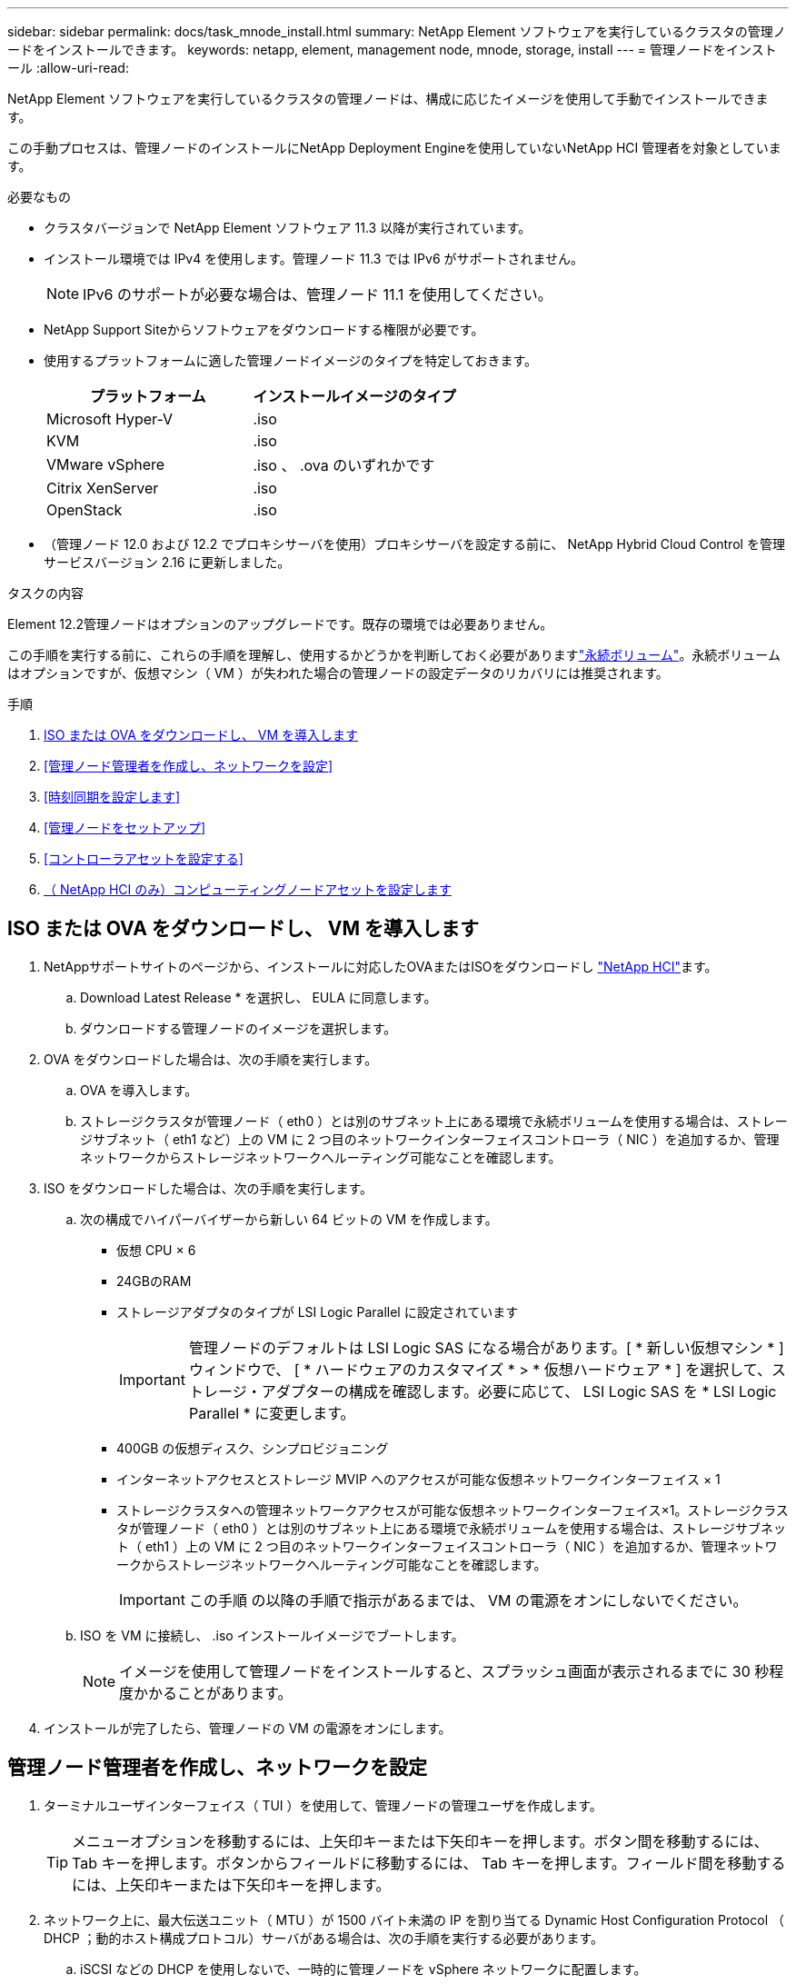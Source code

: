 ---
sidebar: sidebar 
permalink: docs/task_mnode_install.html 
summary: NetApp Element ソフトウェアを実行しているクラスタの管理ノードをインストールできます。 
keywords: netapp, element, management node, mnode, storage, install 
---
= 管理ノードをインストール
:allow-uri-read: 


[role="lead"]
NetApp Element ソフトウェアを実行しているクラスタの管理ノードは、構成に応じたイメージを使用して手動でインストールできます。

この手動プロセスは、管理ノードのインストールにNetApp Deployment Engineを使用していないNetApp HCI 管理者を対象としています。

.必要なもの
* クラスタバージョンで NetApp Element ソフトウェア 11.3 以降が実行されています。
* インストール環境では IPv4 を使用します。管理ノード 11.3 では IPv6 がサポートされません。
+

NOTE: IPv6 のサポートが必要な場合は、管理ノード 11.1 を使用してください。

* NetApp Support Siteからソフトウェアをダウンロードする権限が必要です。
* 使用するプラットフォームに適した管理ノードイメージのタイプを特定しておきます。
+
[cols="30,30"]
|===
| プラットフォーム | インストールイメージのタイプ 


| Microsoft Hyper-V | .iso 


| KVM | .iso 


| VMware vSphere | .iso 、 .ova のいずれかです 


| Citrix XenServer | .iso 


| OpenStack | .iso 
|===
* （管理ノード 12.0 および 12.2 でプロキシサーバを使用）プロキシサーバを設定する前に、 NetApp Hybrid Cloud Control を管理サービスバージョン 2.16 に更新しました。


.タスクの内容
Element 12.2管理ノードはオプションのアップグレードです。既存の環境では必要ありません。

この手順を実行する前に、これらの手順を理解し、使用するかどうかを判断しておく必要がありますlink:concept_hci_volumes.html#persistent-volumes["永続ボリューム"]。永続ボリュームはオプションですが、仮想マシン（ VM ）が失われた場合の管理ノードの設定データのリカバリには推奨されます。

.手順
. <<ISO または OVA をダウンロードし、 VM を導入します>>
. <<管理ノード管理者を作成し、ネットワークを設定>>
. <<時刻同期を設定します>>
. <<管理ノードをセットアップ>>
. <<コントローラアセットを設定する>>
. <<Configure compute node assets,（ NetApp HCI のみ）コンピューティングノードアセットを設定します>>




== ISO または OVA をダウンロードし、 VM を導入します

. NetAppサポートサイトのページから、インストールに対応したOVAまたはISOをダウンロードし https://mysupport.netapp.com/site/products/all/details/netapp-hci/downloads-tab["NetApp HCI"^]ます。
+
.. Download Latest Release * を選択し、 EULA に同意します。
.. ダウンロードする管理ノードのイメージを選択します。


. OVA をダウンロードした場合は、次の手順を実行します。
+
.. OVA を導入します。
.. ストレージクラスタが管理ノード（ eth0 ）とは別のサブネット上にある環境で永続ボリュームを使用する場合は、ストレージサブネット（ eth1 など）上の VM に 2 つ目のネットワークインターフェイスコントローラ（ NIC ）を追加するか、管理ネットワークからストレージネットワークへルーティング可能なことを確認します。


. ISO をダウンロードした場合は、次の手順を実行します。
+
.. 次の構成でハイパーバイザーから新しい 64 ビットの VM を作成します。
+
*** 仮想 CPU × 6
*** 24GBのRAM
*** ストレージアダプタのタイプが LSI Logic Parallel に設定されています
+

IMPORTANT: 管理ノードのデフォルトは LSI Logic SAS になる場合があります。[ * 新しい仮想マシン * ] ウィンドウで、 [ * ハードウェアのカスタマイズ * > * 仮想ハードウェア * ] を選択して、ストレージ・アダプターの構成を確認します。必要に応じて、 LSI Logic SAS を * LSI Logic Parallel * に変更します。

*** 400GB の仮想ディスク、シンプロビジョニング
*** インターネットアクセスとストレージ MVIP へのアクセスが可能な仮想ネットワークインターフェイス × 1
*** ストレージクラスタへの管理ネットワークアクセスが可能な仮想ネットワークインターフェイス×1。ストレージクラスタが管理ノード（ eth0 ）とは別のサブネット上にある環境で永続ボリュームを使用する場合は、ストレージサブネット（ eth1 ）上の VM に 2 つ目のネットワークインターフェイスコントローラ（ NIC ）を追加するか、管理ネットワークからストレージネットワークへルーティング可能なことを確認します。
+

IMPORTANT: この手順 の以降の手順で指示があるまでは、 VM の電源をオンにしないでください。



.. ISO を VM に接続し、 .iso インストールイメージでブートします。
+

NOTE: イメージを使用して管理ノードをインストールすると、スプラッシュ画面が表示されるまでに 30 秒程度かかることがあります。



. インストールが完了したら、管理ノードの VM の電源をオンにします。




== 管理ノード管理者を作成し、ネットワークを設定

. ターミナルユーザインターフェイス（ TUI ）を使用して、管理ノードの管理ユーザを作成します。
+

TIP: メニューオプションを移動するには、上矢印キーまたは下矢印キーを押します。ボタン間を移動するには、 Tab キーを押します。ボタンからフィールドに移動するには、 Tab キーを押します。フィールド間を移動するには、上矢印キーまたは下矢印キーを押します。

. ネットワーク上に、最大伝送ユニット（ MTU ）が 1500 バイト未満の IP を割り当てる Dynamic Host Configuration Protocol （ DHCP ；動的ホスト構成プロトコル）サーバがある場合は、次の手順を実行する必要があります。
+
.. iSCSI などの DHCP を使用しないで、一時的に管理ノードを vSphere ネットワークに配置します。
.. VM をリブートするか、 VM ネットワークを再起動します。
.. TUI を使用して、管理ネットワークの正しい IP を 1500 バイト以上の MTU で設定します。
.. VM に正しい VM ネットワークを再割り当てします。


+

NOTE: MTU が 1 、 500 バイト未満の DHCP を割り当てると、管理ノードネットワークの設定や管理ノード UI の使用ができなくなる可能性があります。

. 管理ノードネットワーク（ eth0 ）を設定します。
+

NOTE: ストレージトラフィックを分離するために追加のNICが必要な場合は、別のNICの設定手順を参照してください。link:task_mnode_install_add_storage_NIC.html["ストレージネットワークインターフェイスコントローラ（ NIC ）の設定"]





== 時刻同期を設定します

. NTP を使用して管理ノードとストレージクラスタの間で時刻が同期されていることを確認します。



NOTE: Element 12..1 以降では、手順（ a ） ～ （ e ）が自動的に実行されます。管理ノード12.3.1の場合は、に進み、<<substep_f_install_config_time_sync,サブステップ (f)>>時間の同期の設定を完了します。

. SSH またはハイパーバイザーが提供するコンソールを使用して、管理ノードにログインします。
. NTPDを停止します。
+
[listing]
----
sudo service ntpd stop
----
. NTP構成ファイルを編集し `/etc/ntp.conf`ます。
+
.. 各サーバの前に(`server 0.gentoo.pool.ntp.org`を追加して、デフォルトサーバをコメントアウトします `#`。
.. 追加するデフォルトのタイムサーバごとに新しい行を追加します。デフォルトのタイムサーバは、で使用するストレージクラスタで使用されているNTPサーバと同じである必要がありますlink:task_mnode_install.html#set-up-the-management-node["後の手順"]。
+
[listing]
----
vi /etc/ntp.conf

#server 0.gentoo.pool.ntp.org
#server 1.gentoo.pool.ntp.org
#server 2.gentoo.pool.ntp.org
#server 3.gentoo.pool.ntp.org
server <insert the hostname or IP address of the default time server>
----
.. 完了したら構成ファイルを保存します。


. 新しく追加したサーバと NTP 同期を強制します。
+
[listing]
----
sudo ntpd -gq
----
. NTPD を再起動します。
+
[listing]
----
sudo service ntpd start
----
. [[[[suf_install_config_time_sync]] ハイパーバイザーを介したホストとの時間同期を無効にします（ VMware の例を次に示します）。
+

NOTE: OpenStack 環境の .iso イメージなどで、 VMware 以外のハイパーバイザー環境に mNode を導入する場合は、同等のコマンドについてハイパーバイザーのドキュメントを参照してください。

+
.. 定期的な時刻同期を無効にします。
+
[listing]
----
vmware-toolbox-cmd timesync disable
----
.. サービスの現在のステータスを表示して確認します。
+
[listing]
----
vmware-toolbox-cmd timesync status
----
.. vSphereで、VMオプションのチェックボックスがオフになっていることを確認し `Synchronize guest time with host`ます。
+

NOTE: 今後 VM を変更する場合は、このオプションを有効にしないでください。






NOTE: 時刻の同期設定が完了したらNTPを編集しないでください。管理ノードでを実行するとNTPに影響するためです。link:task_mnode_install.html#set-up-the-management-node["Setup コマンド"]



== 管理ノードをセットアップ

. 管理ノードのセットアップコマンドを設定して実行します。
+

NOTE: セキュアプロンプトにパスワードを入力するように求められます。クラスタがプロキシサーバの背後にある場合、パブリックネットワークに接続できるようにプロキシを設定する必要があります。

+
[listing]
----
sudo /sf/packages/mnode/setup-mnode --mnode_admin_user [username] --storage_mvip [mvip] --storage_username [username] --telemetry_active [true]
----
+
.. 次の各必須パラメータについて、 [] ブラケット（ブラケットを含む）の値を置き換えます。
+

NOTE: 内はコマンドの省略名で、正式な名前の代わりに使用できます。

+
*** * --mnode_admin_user （ -mu ） [username] * ：管理ノードの管理者アカウントのユーザ名。一般には、管理ノードへのログインに使用したユーザアカウントのユーザ名です。
*** * --storage_mvip （ -SM ） [MVIP アドレス ] * ： Element ソフトウェアを実行しているストレージクラスタの管理仮想 IP アドレス（ MVIP ）。で使用したストレージクラスタを使用して管理ノードを設定しlink:task_mnode_install.html#configure-time-sync["NTP サーバの設定"]ます。
*** *--storage_username（-su）[username]*：パラメータで指定したクラスタのストレージクラスタ管理者のユーザ名 `--storage_mvip`。
*** * --metal_active （ -t ） [true]* ： Active IQ による分析のためのデータ収集を有効にする値を true のままにします。


.. （オプション）： Active IQ エンドポイントのパラメータをコマンドに追加します。
+
*** * --remote_host （ -RH ） [AIQ _endpoint]* ： Active IQ のテレメトリデータの処理が行われるエンドポイント。このパラメータを指定しない場合は、デフォルトのエンドポイントが使用されます。


.. （推奨）：永続ボリュームに関する以下のパラメータを追加します。永続ボリューム機能用に作成されたアカウントとボリュームを変更または削除しないでください。変更または削除すると、管理機能が失われます。
+
*** * --use_persistent_volumes （ -pv ） [true/false 、デフォルト： false]* ：永続ボリュームを有効または無効にします。永続ボリューム機能を有効にするには、 true を入力します。
*** *--persistent_volumes_account（-pva）[account_name]*：がtrueに設定されている場合 `--use_persistent_volumes`は、このパラメータを使用して、永続ボリュームに使用するストレージアカウント名を入力します。
+

NOTE: 永続ボリュームには、クラスタ上の既存のアカウント名とは異なる一意のアカウント名を使用してください。永続ボリュームのアカウントを他の環境から切り離すことが非常に重要です。

*** * - persistent_volumes _mvip （ -pvm ） [mvip ] * ：永続ボリュームで使用する Element ソフトウェアを実行しているストレージクラスタの管理仮想 IP アドレス（ MVIP ）を入力します。このパラメータは、管理ノードで複数のストレージクラスタが管理されている場合にのみ必要です。複数のクラスタを管理していない場合は、デフォルトのクラスタ MVIP が使用されます。


.. プロキシサーバを設定します。
+
*** * --use_proxy （ -up ） [true/false 、 default ： false]* ：プロキシの使用を有効または無効にします。このパラメータは、プロキシサーバを設定する場合に必要です。
*** * --proxy_hostname_or_IP （ -pi ） [-host] * ：プロキシのホスト名または IP 。プロキシを使用する場合は必須です。これを指定すると、入力を求めるプロンプトが表示され `--proxy_port`ます。
*** *--proxy_username （ -pu ） [username]*: プロキシユーザ名。このパラメータはオプションです。
*** *--proxy_password (-pp)[password]*: プロキシパスワード。このパラメータはオプションです。
*** * --proxy_port （ -pq ） [port 、 default ： 0]*: プロキシポート。これを指定すると、プロキシホスト名またはIPを入力するように求められ(`--proxy_hostname_or_ip`ます）。
*** * --proxy_ssh_port （ -ps ） [port 、 default ： 443] * ： SSH プロキシポート。デフォルト値はポート 443 です。


.. （オプション）各パラメータに関する追加情報が必要な場合は、 help パラメータを使用します。
+
*** *--help(-h)*: 各パラメータに関する情報を返します。パラメータは、初期導入時に必須またはオプションとして定義します。アップグレードと再導入ではパラメータの要件が異なる場合があります。


.. コマンドを実行します `setup-mnode`。






== コントローラアセットを設定する

. インストール ID を確認します。
+
.. ブラウザから、管理ノードの REST API UI にログインします。
.. ストレージのMVIPに移動してログインします。この操作を実行すると、次の手順で証明書が承認されます。
.. 管理ノードでインベントリサービス REST API UI を開きます。
+
[listing]
----
https://<ManagementNodeIP>/inventory/1/
----
.. 「 * Authorize * 」（認証）を選択して、次の手順を実行
+
... クラスタのユーザ名とパスワードを入力します。
... クライアントIDにと入力し `mnode-client`ます。
... セッションを開始するには、 * Authorize * を選択します。


.. REST API UI で、 * 一部のユーザに一時的な処理を開始 / インストール * を選択します。
.. [* 試してみてください * ] を選択します。
.. [* Execute] を選択します。
.. コード200応答本文からをコピーして保存し、 `id`後の手順で使用できるようにします。
+
インストール環境には、インストールまたはアップグレード時に作成されたベースアセットの構成が含まれています。



. （ NetApp HCI のみ） vSphere でコンピューティングノードのハードウェアタグを確認します。
+
.. vSphere Web Client ナビゲータでホストを選択します。
.. [*Monitor*] タブを選択し、 [*Hardware Health*] を選択します。
.. ノードの BIOS のメーカーとモデル番号が表示されます。値をコピーして保存し、 `tag`後の手順で使用します。


. 管理ノードの既知のアセットに、 NetApp HCI 監視用の vCenter コントローラアセット（ NetApp HCI 環境のみ）と Hybrid Cloud Control （すべての環境）を追加します。
+
.. 管理ノードのIPアドレスに続けて次のように入力し、管理ノードのmnodeサービスAPI UIにアクセスし `/mnode`ます。
+
[listing]
----
https://<ManagementNodeIP>/mnode
----
.. 「 * Authorize * （認証）」または任意のロックアイコンを選択し、次の手順を実行します。
+
... クラスタのユーザ名とパスワードを入力します。
... クライアントIDにと入力し `mnode-client`ます。
... セッションを開始するには、 * Authorize * を選択します。
... ウィンドウを閉じます。


.. コントローラサブアセットを追加する場合は、「 * POST /assets/｛ asset_id ｝ /controllers * 」を選択します。
+

NOTE: コントローラサブアセットを追加する場合は、 vCenter で新しい NetApp HCC ロールを作成することを推奨します。この新しい NetApp HCC ロールにより、管理ノードのサービス表示がネットアップ専用のアセットに制限されます。を参照して link:task_mnode_create_netapp_hcc_role_vcenter.html["vCenter で NetApp HCC ロールを作成します"]

.. [* 試してみてください * ] を選択します。
.. クリップボードにコピーした親ベースアセットの ID を * asset_id * フィールドに入力します。
.. 必要なペイロード値をタイプとvCenterクレデンシャルとともに入力し `vCenter`ます。
.. [* Execute] を選択します。






== （ NetApp HCI のみ）コンピューティングノードアセットを設定します

. （ NetApp HCI のみ）管理ノードの既知のアセットにコンピューティングノードのアセットを追加します。
+
.. コンピューティングノードアセットのクレデンシャルを使用してコンピューティングノードサブアセットを追加する場合は、「 * POST/assets/｛ asset_id ｝ /compute-nodes 」を選択します。
.. [* 試してみてください * ] を選択します。
.. クリップボードにコピーした親ベースアセットの ID を * asset_id * フィールドに入力します。
.. ペイロードで、 Model タブで定義されているとおりに必要なペイロード値を入力します。と入力し `ESXi Host` `type`、の前の手順で保存したハードウェアタグを入力し `hardware_tag`ます。
.. [* Execute] を選択します。




[discrete]
== 詳細はこちら

* link:concept_hci_volumes.html#persistent-volumes["永続ボリューム"]
* link:task_mnode_add_assets.html["管理ノードにアセットを追加します"]
* link:task_mnode_install_add_storage_NIC.html["ストレージ NIC を設定します"]
* https://docs.netapp.com/us-en/vcp/index.html["vCenter Server 向け NetApp Element プラグイン"^]
* https://www.netapp.com/hybrid-cloud/hci-documentation/["NetApp HCI のリソースページ"^]

